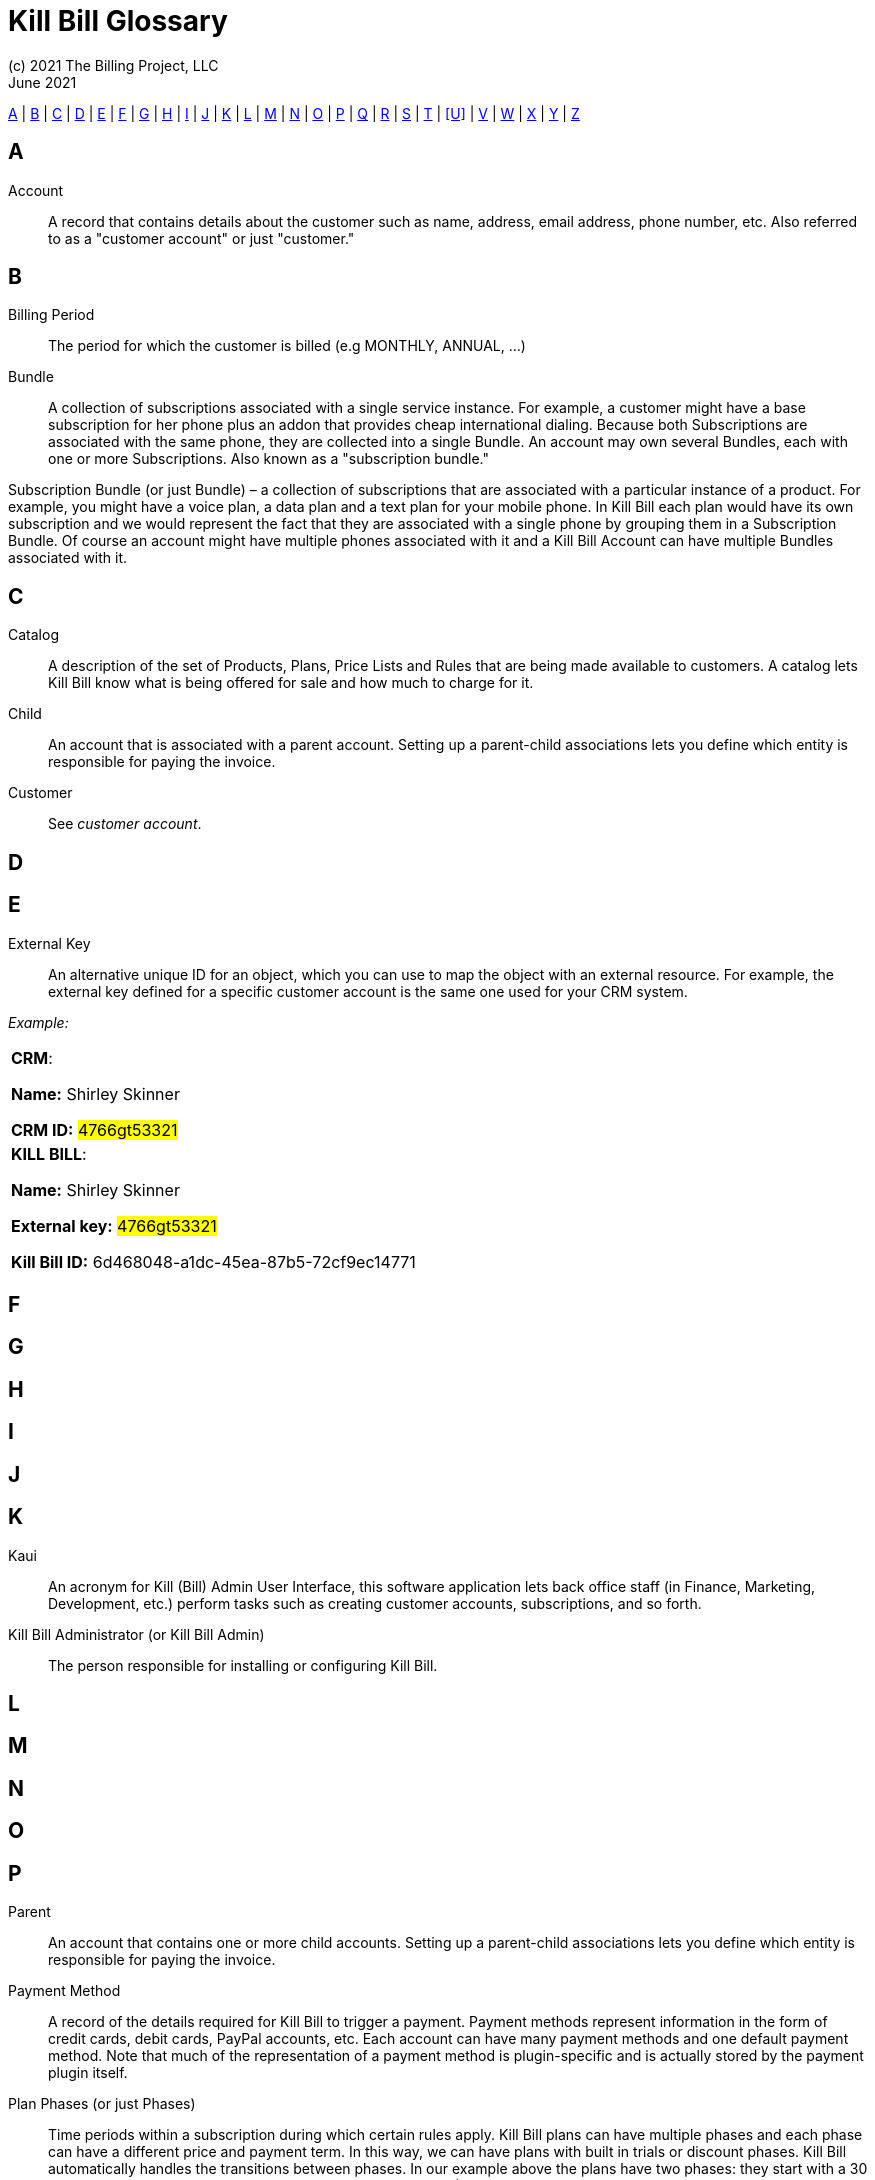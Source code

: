 = Kill Bill Glossary
(c) 2021 The Billing Project, LLC
:revlevel: 1.0
:revdate: June 2021
:revremarks: first draft
:icons: font

//RESOURCES
//KILL BILL
//https://docs.killbill.io/latest/userguide_subscription.html#components-catalog-overview

//ASCIIDOC
//https://asciidoctor.org/
//https://github.com/asciidoctor/asciidoctor.org/blob/main/docs/asciidoc-writers-guide.adoc
//https://docs.asciidoctor.org/asciidoc/latest/syntax-quick-reference/

[glossary]

<<A>> | <<B>> | <<C>> | <<D>> | <<E>> | <<F>> | <<G>> | <<H>> | <<I>> | <<J>> | <<K>> | <<L>> | <<M>> | <<N>> | <<O>> | <<P>> | <<Q>> | <<R>> | <<S>> | <<T>> | <<U>> | <<V>> | <<W>> | <<X>> | <<Y>> | <<Z>>

== A

Account:: A record that contains details about the customer such as name, address, email address, phone number, etc. Also referred to as a "customer account" or just "customer."

== B

Billing Period:: The period for which the customer is billed (e.g MONTHLY, ANNUAL, …​)

Bundle:: A collection of subscriptions associated with a single service instance. For example, a customer might have a base subscription for her phone plus an addon that provides cheap international dialing. Because both Subscriptions are associated with the same phone, they are collected into a single Bundle. An account may own several Bundles, each with one or more Subscriptions. Also known as a "subscription bundle."

Subscription Bundle (or just Bundle) – a collection of subscriptions that are associated with a particular instance of a product. For example, you might have a voice plan, a data plan and a text plan for your mobile phone. In Kill Bill each plan would have its own subscription and we would represent the fact that they are associated with a single phone by grouping them in a Subscription Bundle. Of course an account might have multiple phones associated with it and a Kill Bill Account can have multiple Bundles associated with it.

== C

Catalog:: A description of the set of Products, Plans, Price Lists and Rules that are being made available to customers. A catalog lets Kill Bill know what is being offered for sale and how much to charge for it.

Child:: An account that is associated with a parent account. Setting up a parent-child associations lets you define which entity is responsible for paying the invoice.

Customer:: See _customer account_.

== D

== E

External Key:: An alternative unique ID for an object, which you can use to map the object with an external resource. For example, the external key defined for a specific customer account is the same one used for your CRM system.

_Example:_

[cols="1"]
|===

| *CRM*:

*Name:* Shirley Skinner

*CRM ID:* #4766gt53321#

| *KILL BILL*:

*Name:* Shirley Skinner

*External key:* #4766gt53321#

*Kill Bill ID:* 6d468048-a1dc-45ea-87b5-72cf9ec14771

|===

== F

== G

== H

== I

== J

== K

Kaui:: An acronym for Kill (Bill) Admin User Interface, this software application lets back office staff (in Finance, Marketing, Development, etc.) perform tasks such as creating customer accounts, subscriptions, and so forth.

Kill Bill Administrator (or Kill Bill Admin):: The person responsible for installing or configuring Kill Bill.

== L

== M

== N

== O

== P

Parent:: An account that contains one or more child accounts. Setting up a parent-child associations lets you define which entity is responsible for paying the invoice.

Payment Method:: A record of the details required for Kill Bill to trigger a payment. Payment methods represent information in the form of credit cards, debit cards, PayPal accounts, etc. Each account can have many payment methods and one default payment method. Note that much of the representation of a payment method is plugin-specific and is actually stored by the payment plugin itself.

Plan Phases (or just Phases):: Time periods within a subscription during which certain rules apply. Kill Bill plans can have multiple phases and each phase can have a different price and payment term. In this way, we can have plans with built in trials or discount phases. Kill Bill automatically handles the transitions between phases. In our example above the plans have two phases: they start with a 30 day trial which is free, and then move to a recurring phase at $100 per month.

Plans:: Specifications for the terms of the Subscription contract. In particular, plans define how much a customer pays for a product, and how often they pay it. For example, we could offer the Standard Spy Car product at $100 per month.

Plan:: A Catalog object that defines how a Product is to be paid for. Plans can have multiple phases (e.g. trial, discount, evergreen). The phase specifies the frequency of payment and the prices in multiple currencies. Each phase can have fixed and recurring prices associated with it. Each Product can have multiple Plans specifying different ways that the Product can be purchased (e.g. a monthly Plan and an annual Plan).

Price List:: A collection of plans. Price Lists are normally used to group discount plans that are associated with a particular customer group. For example, MI6 might have special rental terms for their Spy Cars with the CIA. In this case they would create a CIA Price List that grouped plans with those special terms together. When CIA agents would come to the rental site, they would see plans from that price list. More importantly if they change plans, for example if they upgrade from Sports to Super to meet the needs of a particularly difficult mission, they will upgrade to the Sports plan within the CIA Price List.

Price list:: A collection of Plans that might be associated with a particular program (e.g. an affiliate program or a discount program). A Plan can be in many Price Lists. There must be a default Price List that is used when no Price List is specified. When a Subscription changes Plans, Catalog Rules can be used to determine which Price List the new Plan should use.

Products:: The things that the customer actually buys (or rents). In the example depicted at the start of the chapter, the product available for rent is a Spy Car, which is available in three different versions: Standard, Sports and Super.

Product:: A product or service that the customer buys.

== Q

== R

Rules:: The rules that determine how Kill Bill should behave when a plan is created, cancelled or changed.

== S

Subscription:: A contract between you and a customer to purchase a particular product with particular terms. In the system it associates a Plan (see below) with an Account and a start date.

Subscription - A contract that associates an account with a Plan and a specific start date. The Subscription will trigger automated payments based on the terms of the Plan.

Subscription bundle - See <Bundle>.

== T

Tag:: A property that can be added to Accounts, Bundles or Subscriptions. There are two kinds of Tags: System Tags and User Tags. System Tags can impact the behaviour of the system. Examples include AUTO_PAY_OFF or AUTO_BILLING_OFF. User Tags are informational only, and can be created through the admin UI. User Tags are used to identify collections of Users, Subscriptions or Bundles so that they can easily be found or reported on later.

Tenant::

== U

User:: Refers to a person who logs on to Kaui.

== V

== W

== X

== Y

== Z
